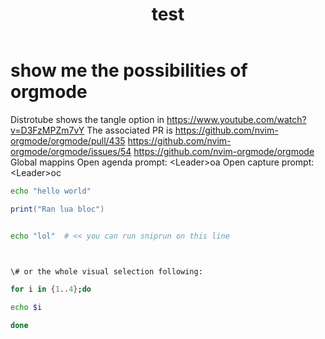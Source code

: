 #+title: test
#+property: :tangle xmonad.hs


* show me the possibilities of orgmode
  Distrotube shows the tangle option in https://www.youtube.com/watch?v=D3FzMPZm7vY
  The associated PR is https://github.com/nvim-orgmode/orgmode/pull/435
https://github.com/nvim-orgmode/orgmode/issues/54
https://github.com/nvim-orgmode/orgmode
Global mappins
Open agenda prompt: <Leader>oa
Open capture prompt: <Leader>oc


#+BEGIN_SRC bash
echo "hello world"
#+END_SRC

#+BEGIN_SRC lua
print("Ran lua bloc")
#+END_SRC

#+BEGIN_SRC bash

echo "lol"  # << you can run sniprun on this line



\# or the whole visual selection following:

for i in {1..4};do

echo $i

done
#+END_SRC

